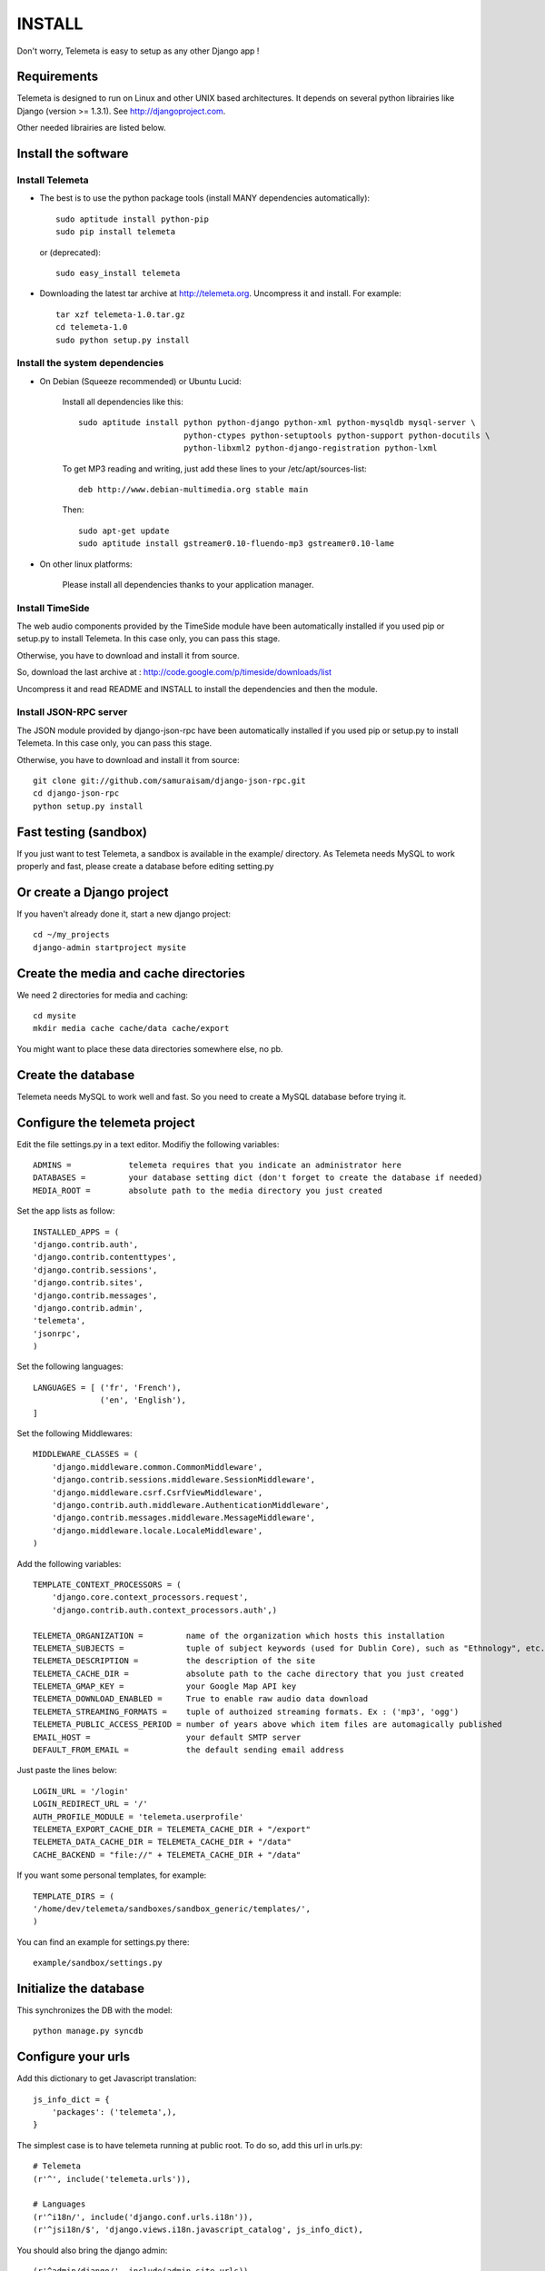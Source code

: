 ===========
INSTALL
===========

Don't worry, Telemeta is easy to setup as any other Django app !

-----------------
Requirements
-----------------

Telemeta is designed to run on Linux and other UNIX based architectures.
It depends on several python librairies like Django (version >= 1.3.1).
See http://djangoproject.com.

Other needed librairies are listed below.


-----------------------
Install the software
-----------------------

Install Telemeta
------------------

* The best is to use the python package tools (install MANY dependencies automatically)::

    sudo aptitude install python-pip
    sudo pip install telemeta

  or (deprecated)::

    sudo easy_install telemeta

* Downloading the latest tar archive at http://telemeta.org. Uncompress it and install. For example::

    tar xzf telemeta-1.0.tar.gz
    cd telemeta-1.0
    sudo python setup.py install

        
Install the system dependencies
--------------------------------

* On Debian (Squeeze recommended) or Ubuntu Lucid:

    Install all dependencies like this::
	
        sudo aptitude install python python-django python-xml python-mysqldb mysql-server \
                              python-ctypes python-setuptools python-support python-docutils \
                              python-libxml2 python-django-registration python-lxml

    To get MP3 reading and writing, just add these lines to your /etc/apt/sources-list::

        deb http://www.debian-multimedia.org stable main

    Then::

        sudo apt-get update
        sudo aptitude install gstreamer0.10-fluendo-mp3 gstreamer0.10-lame

* On other linux platforms:

    Please install all dependencies thanks to your application manager.


Install TimeSide
-----------------

The web audio components provided by the TimeSide module have been automatically installed if you used pip or setup.py to install Telemeta. In this case only, you can pass this stage.

Otherwise, you have to download and install it from source.

So, download the last archive at :
http://code.google.com/p/timeside/downloads/list

Uncompress it and read README and INSTALL to install the dependencies 
and then the module.


Install JSON-RPC server
------------------------

The JSON module provided by django-json-rpc have been automatically installed if you used pip or setup.py to install Telemeta. In this case only, you can pass this stage.

Otherwise, you have to download and install it from source::
    
    git clone git://github.com/samuraisam/django-json-rpc.git
    cd django-json-rpc
    python setup.py install

    
-------------------------
Fast testing (sandbox)
-------------------------

If you just want to test Telemeta, a sandbox is available in the example/ directory.
As Telemeta needs MySQL to work properly and fast, please create a database before editing setting.py


--------------------------
Or create a Django project
--------------------------

If you haven't already done it, start a new django project::

    cd ~/my_projects
    django-admin startproject mysite

    
-----------------------------------------
Create the media and cache directories
-----------------------------------------

We need 2 directories for media and caching::

    cd mysite
    mkdir media cache cache/data cache/export


You might want to place these data directories somewhere else, no pb.


------------------------
Create the database
------------------------

Telemeta needs MySQL to work well and fast. So you need to create a MySQL database before trying it.


----------------------------------
Configure the telemeta project
----------------------------------

Edit the file settings.py in a text editor.
Modifiy the following variables::

    ADMINS =            telemeta requires that you indicate an administrator here
    DATABASES =         your database setting dict (don't forget to create the database if needed)
    MEDIA_ROOT =        absolute path to the media directory you just created

Set the app lists as follow::
    
    INSTALLED_APPS = (
    'django.contrib.auth',
    'django.contrib.contenttypes',
    'django.contrib.sessions',
    'django.contrib.sites',
    'django.contrib.messages',
    'django.contrib.admin',
    'telemeta',
    'jsonrpc',
    )

Set the following languages::
    
    LANGUAGES = [ ('fr', 'French'),
                  ('en', 'English'),
    ]


Set the following Middlewares::
    
    MIDDLEWARE_CLASSES = (
        'django.middleware.common.CommonMiddleware',
        'django.contrib.sessions.middleware.SessionMiddleware',
        'django.middleware.csrf.CsrfViewMiddleware',
        'django.contrib.auth.middleware.AuthenticationMiddleware',
        'django.contrib.messages.middleware.MessageMiddleware',
        'django.middleware.locale.LocaleMiddleware',
    )

Add the following variables::
    
    TEMPLATE_CONTEXT_PROCESSORS = (
        'django.core.context_processors.request',
        'django.contrib.auth.context_processors.auth',)

    TELEMETA_ORGANIZATION =         name of the organization which hosts this installation
    TELEMETA_SUBJECTS =             tuple of subject keywords (used for Dublin Core), such as "Ethnology", etc...
    TELEMETA_DESCRIPTION =          the description of the site
    TELEMETA_CACHE_DIR =            absolute path to the cache directory that you just created
    TELEMETA_GMAP_KEY =             your Google Map API key
    TELEMETA_DOWNLOAD_ENABLED =     True to enable raw audio data download
    TELEMETA_STREAMING_FORMATS =    tuple of authoized streaming formats. Ex : ('mp3', 'ogg')
    TELEMETA_PUBLIC_ACCESS_PERIOD = number of years above which item files are automagically published
    EMAIL_HOST =                    your default SMTP server
    DEFAULT_FROM_EMAIL =            the default sending email address 
    
Just paste the lines below::

    LOGIN_URL = '/login'
    LOGIN_REDIRECT_URL = '/'
    AUTH_PROFILE_MODULE = 'telemeta.userprofile'
    TELEMETA_EXPORT_CACHE_DIR = TELEMETA_CACHE_DIR + "/export"
    TELEMETA_DATA_CACHE_DIR = TELEMETA_CACHE_DIR + "/data"
    CACHE_BACKEND = "file://" + TELEMETA_CACHE_DIR + "/data"

If you want some personal templates, for example::
    
    TEMPLATE_DIRS = (
    '/home/dev/telemeta/sandboxes/sandbox_generic/templates/',
    )

You can find an example for settings.py there::
    
    example/sandbox/settings.py

    
--------------------------
Initialize the database
--------------------------

This synchronizes the DB with the model::

    python manage.py syncdb


----------------------
Configure your urls
----------------------

Add this dictionary to get Javascript translation::
    
    js_info_dict = {
        'packages': ('telemeta',),
    }

The simplest case is to have telemeta running at public root. To do so, add this url in urls.py::

    # Telemeta
    (r'^', include('telemeta.urls')),
    
    # Languages
    (r'^i18n/', include('django.conf.urls.i18n')),    
    (r'^jsi18n/$', 'django.views.i18n.javascript_catalog', js_info_dict),
    
You should also bring the django admin::
    
    (r'^admin/django/', include(admin.site.urls)),
    
Please also uncomment::
    
    from django.contrib import admin
    admin.autodiscover()

You can find an example for url.py there::
    
    example/sandbox/urls.py


--------------------
Start the project
--------------------

We are ready to start the telemeta server::

    python manage.py runserver

By default, the server starts on the port 8000. You can override this with, for example::

    python manage.py runserver 9000


-----------
Test it
-----------

Go to this URL with your browser::

    http://localhost:8000

or::

    http://localhost:9000


Configure the site domain name in admin > general admin > sites

Test it and enjoy it !


--------------------------
Template customization
--------------------------

Please see ::
    
    http://telemeta.org/wiki/InterfaceCustomization
    
    
--------------------------
Deploy it with Apache 2
--------------------------

If you want to use Telemeta through a web server, it is highly recommended to use Apache 2
with the mod_wsgi module as explained in the following page :

    http://docs.djangoproject.com/en/1.1/howto/deployment/modwsgi/#howto-deployment-modwsgi

This will prevent Apache to put some audio data in the cache memory as it is usually the case with mod_python.

You can find an example of an Apache2 VirtualHost conf file there::

    example/apache2/telemeta.conf


-------------------------
IP based authorization
-------------------------

It is possible to login automatically an IP range of machines to Telemeta thanks to the django-ipauth module::

    sudo pip install django-ipauth

See http://pypi.python.org/pypi/django-ipauth/ for setup.


Contact / More infos
-------------------------

See README.rst and http://telemeta.org.

